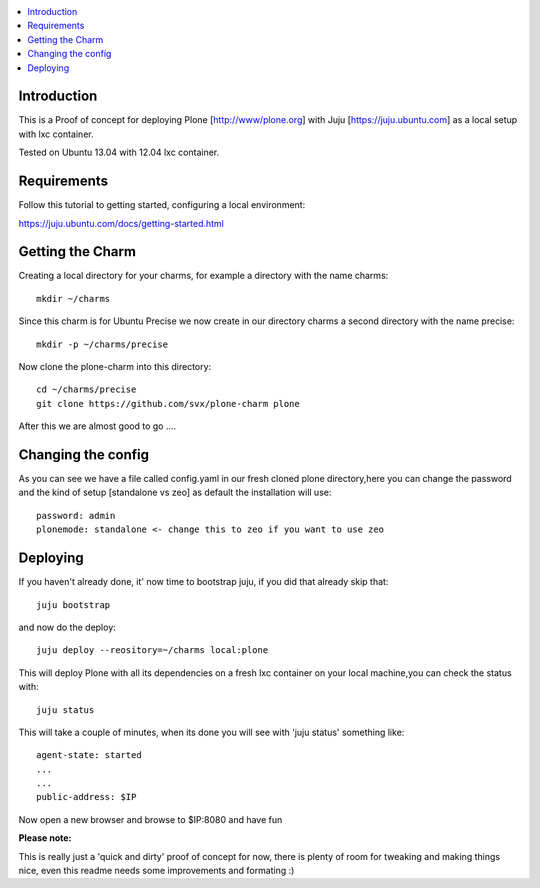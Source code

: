 .. contents :: :local:


Introduction
------------

This is a Proof of concept for deploying Plone [http://www/plone.org] with Juju [https://juju.ubuntu.com]
as a local setup with lxc container.

Tested on Ubuntu 13.04 with 12.04 lxc container.

Requirements
------------

Follow this tutorial to getting started, configuring a local environment:

https://juju.ubuntu.com/docs/getting-started.html

Getting the Charm
-----------------

Creating a local directory for your charms, for example a directory with the name charms::

        mkdir ~/charms

Since this charm is for Ubuntu Precise we now create in our directory charms a second directory with the name precise::

        mkdir -p ~/charms/precise

Now clone the plone-charm into this directory::

        cd ~/charms/precise
        git clone https://github.com/svx/plone-charm plone

After this we are almost good to go ....

Changing the config
--------------------

As you can see we have a file called config.yaml in our fresh cloned plone directory,here you can change the password and the kind of setup [standalone vs zeo] as default the installation will use::

        password: admin
        plonemode: standalone <- change this to zeo if you want to use zeo

Deploying
---------

If you haven't already done, it' now time to bootstrap juju, if you did that already skip that::

        juju bootstrap

and now do the deploy::

        juju deploy --reository=~/charms local:plone

This will deploy Plone with all its dependencies on a fresh lxc container on your local machine,you can check the status with::

        juju status

This will take a couple of minutes, when its done you will see with 'juju status' something like::

        agent-state: started
        ...
        ...
        public-address: $IP

Now open a new browser and browse to $IP:8080 and have fun

**Please note:**

This is really just a 'quick and dirty' proof of concept for now, there is plenty of room for tweaking and making things nice, even this readme needs some improvements and formating :)



